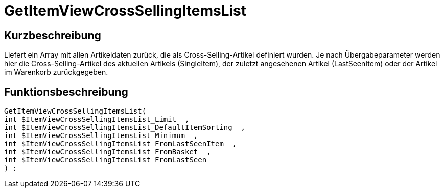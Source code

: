 = GetItemViewCrossSellingItemsList
:lang: de
:keywords: GetItemViewCrossSellingItemsList
:position: 10157

//  auto generated content Thu, 06 Jul 2017 00:22:13 +0200
== Kurzbeschreibung

Liefert ein Array mit allen Artikeldaten zurück, die als Cross-Selling-Artikel definiert wurden. Je nach Übergabeparameter werden hier die Cross-Selling-Artikel des aktuellen Artikels (SingleItem), der zuletzt angesehenen Artikel (LastSeenItem) oder der Artikel im Warenkorb zurückgegeben.

== Funktionsbeschreibung

[source,plenty]
----

GetItemViewCrossSellingItemsList(
int $ItemViewCrossSellingItemsList_Limit  ,
int $ItemViewCrossSellingItemsList_DefaultItemSorting  ,
int $ItemViewCrossSellingItemsList_Minimum  ,
int $ItemViewCrossSellingItemsList_FromLastSeenItem  ,
int $ItemViewCrossSellingItemsList_FromBasket  ,
int $ItemViewCrossSellingItemsList_FromLastSeen
) :

----

